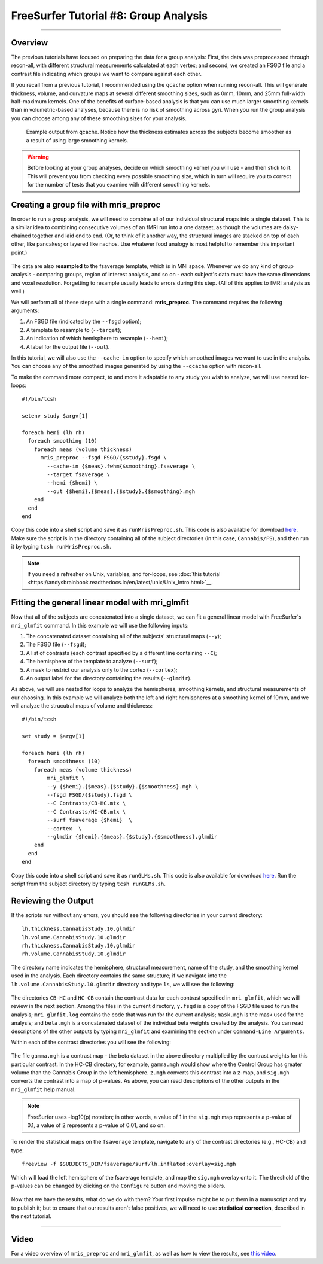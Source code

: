 .. _FS_08_GroupAnalysis:

======================================
FreeSurfer Tutorial #8: Group Analysis
======================================

---------------

Overview
*********

The previous tutorials have focused on preparing the data for a group analysis: First, the data was preprocessed through recon-all, with different structural measurements calculated at each vertex; and second, we created an FSGD file and a contrast file indicating which groups we want to compare against each other.

If you recall from a previous tutorial, I recommended using the ``qcache`` option when running recon-all. This will generate thickness, volume, and curvature maps at several different smoothing sizes, such as 0mm, 10mm, and 25mm full-width half-maximum kernels. One of the benefits of surface-based analysis is that you can use much larger smoothing kernels than in volumetric-based analyses, because there is no risk of smoothing across gyri. When you run the group analysis you can choose among any of these smoothing sizes for your analysis.


.. figure:: 08_Qcache_Output.png
  
  Example output from qcache. Notice how the thickness estimates across the subjects become smoother as a result of using large smoothing kernels.


.. warning::

  Before looking at your group analyses, decide on which smoothing kernel you will use - and then stick to it. This will prevent you from checking every possible smoothing size, which in turn will require you to correct for the number of tests that you examine with different smoothing kernels.


Creating a group file with mris_preproc
************

In order to run a group analysis, we will need to combine all of our individual structural maps into a single dataset. This is a similar idea to combining consecutive volumes of an fMRI run into a one dataset, as though the volumes are daisy-chained together and laid end to end. (Or, to think of it another way, the structural images are stacked on top of each other, like pancakes; or layered like nachos. Use whatever food analogy is most helpful to remember this important point.) 

.. figure:: 08_mrispreproc_Concatenation.gif

The data are also **resampled** to the fsaverage template, which is in MNI space. Whenever we do any kind of group analysis - comparing groups, region of interest analysis, and so on - each subject's data must have the same dimensions and voxel resolution. Forgetting to resample usually leads to errors during this step. (All of this applies to fMRI analysis as well.)

We will perform all of these steps with a single command: **mris_preproc**. The command requires the following arguments:

1. An FSGD file (indicated by the ``--fsgd`` option);
2. A template to resample to (``--target``);
3. An indication of which hemisphere to resample (``--hemi``);
4. A label for the output file (``--out``).

In this tutorial, we will also use the ``--cache-in`` option to specify which smoothed images we want to use in the analysis. You can choose any of the smoothed images generated by using the ``--qcache`` option with recon-all.

To make the command more compact, to and more it adaptable to any study you wish to analyze, we will use nested for-loops:

::

  #!/bin/tcsh
  
  setenv study $argv[1]
  
  foreach hemi (lh rh)
    foreach smoothing (10)
      foreach meas (volume thickness)
        mris_preproc --fsgd FSGD/{$study}.fsgd \
          --cache-in {$meas}.fwhm{$smoothing}.fsaverage \
          --target fsaverage \
          --hemi {$hemi} \
          --out {$hemi}.{$meas}.{$study}.{$smoothing}.mgh
      end
    end
  end

Copy this code into a shell script and save it as ``runMrisPreproc.sh``. This code is also available for download `here <https://github.com/andrewjahn/FreeSurfer_Scripts/blob/master/runMrisPreproc.sh>`__. Make sure the script is in the directory containing all of the subject directories (in this case, ``Cannabis/FS``), and then run it by typing ``tcsh runMrisPreproc.sh``.

.. note::

  If you need a refresher on Unix, variables, and for-loops, see :doc:`this tutorial <https://andysbrainbook.readthedocs.io/en/latest/unix/Unix_Intro.html>`__.
  
  

Fitting the general linear model with mri_glmfit
**********
  
Now that all of the subjects are concatenated into a single dataset, we can fit a general linear model with FreeSurfer's ``mri_glmfit`` command. In this example we will use the following inputs:


1. The concatenated dataset containing all of the subjects' structural maps (``--y``);
2. The FSGD file (``--fsgd``);
3. A list of contrasts (each contrast specified by a different line containing ``--C``);
4. The hemisphere of the template to analyze (``--surf``);
5. A mask to restrict our analysis only to the cortex (``--cortex``);
6. An output label for the directory containing the results (``--glmdir``).

As above, we will use nested for loops to analyze the hemispheres, smoothing kernels, and structural measurements of our choosing. In this example we will analyze both the left and right hemispheres at a smoothing kernel of 10mm, and we will analyze the strucutral maps of volume and thickness:

::

  #!/bin/tcsh
  
  set study = $argv[1]
  
  foreach hemi (lh rh)
    foreach smoothness (10)
      foreach meas (volume thickness)
          mri_glmfit \
          --y {$hemi}.{$meas}.{$study}.{$smoothness}.mgh \
          --fsgd FSGD/{$study}.fsgd \
          --C Contrasts/CB-HC.mtx \
          --C Contrasts/HC-CB.mtx \
          --surf fsaverage {$hemi}  \
          --cortex  \
          --glmdir {$hemi}.{$meas}.{$study}.{$smoothness}.glmdir
      end
    end
  end
  

Copy this code into a shell script and save it as ``runGLMs.sh``. This code is also available for download `here <https://github.com/andrewjahn/FreeSurfer_Scripts/blob/master/runGLMs.sh>`__. Run the script from the subject directory by typing ``tcsh runGLMs.sh``.


Reviewing the Output
**********

If the scripts run without any errors, you should see the following directories in your current directory:

::

  lh.thickness.CannabisStudy.10.glmdir
  lh.volume.CannabisStudy.10.glmdir
  rh.thickness.CannabisStudy.10.glmdir
  rh.volume.CannabisStudy.10.glmdir
  
The directory name indicates the hemisphere, structural measurement, name of the study, and the smoothing kernel used in the analysis. Each directory contains the same structure; if we navigate into the ``lh.volume.CannabisStudy.10.glmdir`` directory and type ``ls``, we will see the following:

.. figure:: FreeSurfer_GroupAnalysis_Directory.png


The directories ``CB-HC`` and ``HC-CB`` contain the contrast data for each contrast specified in ``mri_glmfit``, which we will review in the next section. Among the files in the current directory, ``y.fsgd`` is a copy of the FSGD file used to run the analysis; ``mri_glmfit.log`` contains the code that was run for the current analysis; ``mask.mgh`` is the mask used for the analysis; and ``beta.mgh`` is a concatenated dataset of the individual beta weights created by the analysis. You can read descriptions of the other outputs by typing ``mri_glmfit`` and examining the section under ``Command-Line Arguments``.
  
Within each of the contrast directories you will see the following:

.. figure:: ContrastDirectoryContents.png

The file ``gamma.mgh`` is a contrast map - the beta dataset in the above directory multiplied by the contrast weights for this particular contrast. In the HC-CB directory, for example, ``gamma.mgh`` would show where the Control Group has greater volume than the Cannabis Group in the left hemisphere. ``z.mgh`` converts this contrast into a z-map, and ``sig.mgh`` converts the contrast into a map of p-values. As above, you can read descriptions of the other outputs in the ``mri_glmfit`` help manual.

.. note::

  FreeSurfer uses -log10(p) notation; in other words, a value of 1 in the ``sig.mgh`` map represents a p-value of 0.1, a value of 2 represents a p-value of 0.01, and so on.

To render the statistical maps on the ``fsaverage`` template, navigate to any of the contrast directories (e.g., HC-CB) and type:

::
  
  freeview -f $SUBJECTS_DIR/fsaverage/surf/lh.inflated:overlay=sig.mgh
  
Which will load the left hemisphere of the fsaverage template, and map the ``sig.mgh`` overlay onto it. The threshold of the p-values can be changed by clicking on the ``Configure`` button and moving the sliders.

.. figure:: sigMGH_Overlay.png

Now that we have the results, what do we do with them? Your first impulse might be to put them in a manuscript and try to publish it; but to ensure that our results aren't false positives, we will need to use **statistical correction**, described in the next tutorial.

--------------


Video
**********

For a video overview of ``mris_preproc`` and ``mri_glmfit``, as well as how to view the results, see `this video <https://www.youtube.com/watch?v=hdSkEPG-G8s&list=PLIQIswOrUH6_DWy5mJlSfj6AWY0y9iUce&index=8>`__.
